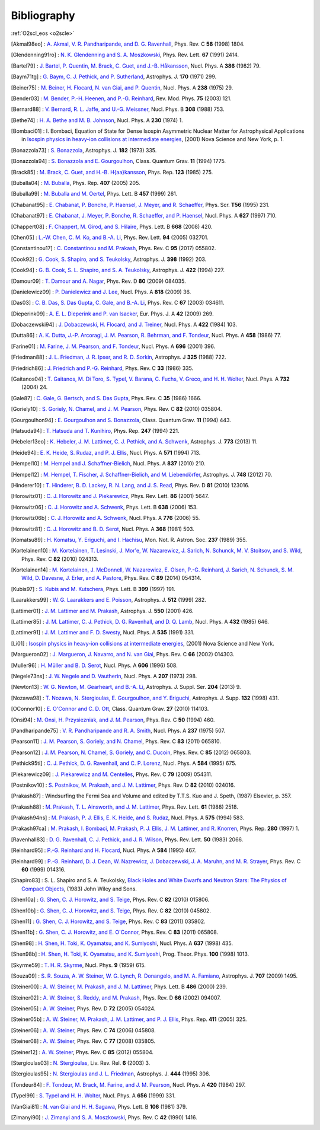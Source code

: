 Bibliography
============

:ref:`O2scl_eos <o2scle>`

.. This file is automatically generated.

.. [Akmal98eo] : `A. Akmal, V. R. Pandharipande, and D. G. Ravenhall
   <https://doi.org/10.1103/PhysRevC.58.1804>`_,
   Phys. Rev. C **58** (1998) 1804.

.. [Glendenning91ro] : `N. K. Glendenning and S. A. Moszkowski
   <https://doi.org/10.1103/PhysRevLett.67.2414>`_,
   Phys. Rev. Lett. **67** (1991) 2414.

.. [Bartel79] : `J. Bartel, P. Quentin, M. Brack, C. Guet, and J.-B. Håkansson
   <https://doi.org/10.1016/0375-9474(82)90403-1>`_,
   Nucl. Phys. A **386** (1982) 79.

.. [Baym71tg] : `G. Baym, C. J. Pethick, and P. Sutherland
   <https://doi.org/10.1086/151216>`_,
   Astrophys. J. **170** (1971) 299.

.. [Beiner75] : `M. Beiner, H. Flocard, N. van Giai, and P. Quentin
   <https://doi.org/10.1016/0375-9474(75)90338-3>`_,
   Nucl. Phys. A **238** (1975) 29.

.. [Bender03] : `M. Bender, P.-H. Heenen, and P.-G. Reinhard
   <https://doi.org/10.1103/RevModPhys.75.121>`_,
   Rev. Mod. Phys. **75** (2003) 121.

.. [Bernard88] : `V. Bernard, R. L. Jaffe, and U.-G. Meissner
   <https://doi.org/10.1016/0550-3213(88)90127-7>`_,
   Nucl. Phys. B **308** (1988) 753.

.. [Bethe74] : `H. A. Bethe and M. B. Johnson
   <https://doi.org/10.1016/0375-9474(74)90528-4>`_,
   Nucl. Phys. A **230** (1974) 1.

.. [Bombaci01] : I. Bombaci, Equation of State for Dense Isospin Asymmetric Nuclear Matter for Astrophysical Applications
   in `Isospin physics in heavy-ion collisions at intermediate energies <https://www.worldcat.org/isbn/1560728884>`_,
   (2001) Nova Science and New York, p. 1.

.. [Bonazzola73] : `S. Bonazzola
   <https://doi.org/10.1086/152140>`_,
   Astrophys. J. **182** (1973) 335.

.. [Bonazzola94] : `S. Bonazzola and E. Gourgoulhon
   <https://doi.org/10.1088/0264-9381/11/7/014>`_,
   Class. Quantum Grav. **11** (1994) 1775.

.. [Brack85] : `M. Brack, C. Guet, and H.-B. H{\aa}kansson
   <https://doi.org/10.1016/0370-1573(86)90078-5>`_,
   Phys. Rep. **123** (1985) 275.

.. [Buballa04] : `M. Buballa
   <https://doi.org/10.1016/j.physrep.2004.11.004>`_,
   Phys. Rep. **407** (2005) 205.

.. [Buballa99] : `M. Buballa and M. Oertel
   <https://doi.org/10.1016/S0370-2693(99)00533-X>`_,
   Phys. Lett. B **457** (1999) 261.

.. [Chabanat95] : `E. Chabanat, P. Bonche, P. Haensel, J. Meyer, and R. Schaeffer
   <https://doi.org/10.1088/0031-8949/1995/T56/034>`_,
   Phys. Scr. **T56** (1995) 231.

.. [Chabanat97] : `E. Chabanat, J. Meyer, P. Bonche, R. Schaeffer, and P. Haensel
   <https://doi.org/10.1016/S0375-9474(97)00596-4>`_,
   Nucl. Phys. A **627** (1997) 710.

.. [Chappert08] : `F. Chappert, M. Girod, and S. Hilaire
   <https://doi.org/10.1016/j.physletb.2008.09.017>`_,
   Phys. Lett. B **668** (2008) 420.

.. [Chen05] : `L.-W. Chen, C. M. Ko, and B.-A. Li
   <https://doi.org/10.1103/PhysRevLett.94.032701>`_,
   Phys. Rev. Lett. **94** (2005) 032701.

.. [Constantinou17] : `C. Constantinou and M. Prakash
   <https://doi.org/10.1103/PhysRevC.95.055802>`_,
   Phys. Rev. C **95** (2017) 055802.

.. [Cook92] : `G. Cook, S. Shapiro, and S. Teukolsky
   <https://doi.org/10.1086/171849>`_,
   Astrophys. J. **398** (1992) 203.

.. [Cook94] : `G. B. Cook, S. L. Shapiro, and S. A. Teukolsky
   <https://doi.org/10.1086/173721>`_,
   Astrophys. J. **422** (1994) 227.

.. [Damour09] : `T. Damour and A. Nagar
   <https://doi.org/10.1103/PhysRevD.80.084035>`_,
   Phys. Rev. D **80** (2009) 084035.

.. [Danielewicz09] : `P. Danielewicz and J. Lee
   <https://doi.org/10.1016/j.nuclphysa.2008.11.007>`_,
   Nucl. Phys. A **818** (2009) 36.

.. [Das03] : `C. B. Das, S. Das Gupta, C. Gale, and B.-A. Li
   <https://doi.org/10.1103/PhysRevC.67.034611>`_,
   Phys. Rev. C **67** (2003) 034611.

.. [Dieperink09] : `A. E. L. Dieperink and P. van Isacker
   <https://doi.org/10.1140/epja/i2009-10869-3>`_,
   Eur. Phys. J. A **42** (2009) 269.

.. [Dobaczewski94] : `J. Dobaczewski, H. Flocard, and J. Treiner
   <https://doi.org/10.1016/0375-9474(84)90433-0>`_,
   Nucl. Phys. A **422** (1984) 103.

.. [Dutta86] : `A. K. Dutta, J.-P. Arcoragi, J. M. Pearson, R. Behrman, and F. Tondeur
   <https://doi.org/10.1016/0375-9474(86)90283-6>`_,
   Nucl. Phys. A **458** (1986) 77.

.. [Farine01] : `M. Farine, J. M. Pearson, and F. Tondeur
   <https://doi.org/10.1016/S0375-9474(01)01136-8>`_,
   Nucl. Phys. A **696** (2001) 396.

.. [Friedman88] : `J. L. Friedman, J. R. Ipser, and R. D. Sorkin
   <https://doi.org/10.1086/166043>`_,
   Astrophys. J **325** (1988) 722.

.. [Friedrich86] : `J. Friedrich and P.-G. Reinhard
   <https://doi.org/10.1103/PhysRevC.33.335>`_,
   Phys. Rev. C **33** (1986) 335.

.. [Gaitanos04] : `T. Gaitanos, M. Di Toro, S. Typel, V. Barana, C. Fuchs, V. Greco, and H. H. Wolter
   <https://doi.org/10.1016/j.nuclphysa.2003.12.001>`_,
   Nucl. Phys. A **732** (2004) 24.

.. [Gale87] : `C. Gale, G. Bertsch, and S. Das Gupta
   <https://doi.org/10.1103/PhysRevC.35.1666>`_,
   Phys. Rev. C **35** (1986) 1666.

.. [Goriely10] : `S. Goriely, N. Chamel, and J. M. Pearson
   <https://doi.org/10.1103/PhysRevC.82.035804>`_,
   Phys. Rev. C **82** (2010) 035804.

.. [Gourgoulhon94] : `E. Gourgoulhon and S. Bonazzola
   <https://doi.org/10.1088/0264-9381/11/2/015>`_,
   Class. Quantum Grav. **11** (1994) 443.

.. [Hatsuda94] : `T. Hatsuda and T. Kunihiro
   <https://doi.org/10.1016/0370-1573(94)90022-1>`_,
   Phys. Rep. **247** (1994) 221.

.. [Hebeler13eo] : `K. Hebeler, J. M. Lattimer, C. J. Pethick, and A. Schwenk
   <https://doi.org/10.1088/0004-637X/773/1/11>`_,
   Astrophys. J. **773** (2013) 11.

.. [Heide94] : `E. K. Heide, S. Rudaz, and P. J. Ellis
   <https://doi.org/10.1016/0375-9474(94)90717-X>`_,
   Nucl. Phys. A **571** (1994) 713.

.. [Hempel10] : `M. Hempel and J. Schaffner-Bielich
   <https://doi.org/10.1016/j.nuclphysa.2010.02.010>`_,
   Nucl. Phys. A **837** (2010) 210.

.. [Hempel12] : `M. Hempel, T. Fischer, J. Schaffner-Bielich, and M. Liebendörfer
   <https://doi.org/10.1088/0004-637X/748/1/70>`_,
   Astrophys. J. **748** (2012) 70.

.. [Hinderer10] : `T. Hinderer, B. D. Lackey, R. N. Lang, and J. S. Read
   <https://doi.org/10.1103/PhysRevD.81.123016>`_,
   Phys. Rev. D **81** (2010) 123016.

.. [Horowitz01] : `C. J. Horowitz and J. Piekarewicz
   <https://doi.org/10.1103/PhysRevLett.86.5647>`_,
   Phys. Rev. Lett. **86** (2001) 5647.

.. [Horowitz06] : `C. J. Horowitz and A. Schwenk
   <https://doi.org/10.1016/j.physletb.2006.05.055>`_,
   Phys. Lett. B **638** (2006) 153.

.. [Horowitz06b] : `C. J. Horowitz and A. Schwenk
   <https://doi.org/10.1016/j.nuclphysa.2006.05.009>`_,
   Nucl. Phys. A **776** (2006) 55.

.. [Horowitz81] : `C. J. Horowitz and B. D. Serot
   <https://doi.org/10.1016/0375-9474(81)90770-3>`_,
   Nucl. Phys. A **368** (1981) 503.

.. [Komatsu89] : `H. Komatsu, Y. Eriguchi, and I. Hachisu
   <https://doi.org/10.1093/mnras/237.2.355>`_,
   Mon. Not. R. Astron. Soc. **237** (1989) 355.

.. [Kortelainen10] : `M. Kortelainen, T. Lesinski, J. Mor\'e, W. Nazarewicz, J. Sarich, N. Schunck, M. V. Stoitsov, and S. Wild
   <https://doi.org/10.1103/PhysRevC.82.024313>`_,
   Phys. Rev. C **82** (2010) 024313.

.. [Kortelainen14] : `M. Kortelainen, J. McDonnell, W. Nazarewicz, E. Olsen, P.-G. Reinhard, J. Sarich, N. Schunck, S. M. Wild, D. Davesne, J. Erler, and A. Pastore
   <https://doi.org/10.1103/PhysRevC.89.054314>`_,
   Phys. Rev. C **89** (2014) 054314.

.. [Kubis97] : `S. Kubis and M. Kutschera
   <https://doi.org/10.1016/S0370-2693(97)00306-7>`_,
   Phys. Lett. B **399** (1997) 191.

.. [Laarakkers99] : `W. G. Laarakkers and E. Poisson
   <https://doi.org/10.1086/306732>`_,
   Astrophys. J. **512** (1999) 282.

.. [Lattimer01] : `J. M. Lattimer and M. Prakash
   <https://doi.org/10.1086/319702>`_,
   Astrophys. J. **550** (2001) 426.

.. [Lattimer85] : `J. M. Lattimer, C. J. Pethick, D. G. Ravenhall, and D. Q. Lamb
   <https://doi.org/10.1016/0375-9474(85)90006-5>`_,
   Nucl. Phys. A **432** (1985) 646.

.. [Lattimer91] : `J. M. Lattimer and F. D. Swesty
   <https://doi.org/10.1016/0375-9474(91)90452-C>`_,
   Nucl. Phys. A **535** (1991) 331.

.. [Li01] : 
   `Isospin physics in heavy-ion collisions at intermediate energies <https://www.worldcat.org/isbn/1560728884>`_,
   (2001) Nova Science and New York.

.. [Margueron02] : `J. Margueron, J. Navarro, and N. van Giai
   <https://doi.org/10.1103/PhysRevC.66.014303>`_,
   Phys. Rev. C **66** (2002) 014303.

.. [Muller96] : `H. Müller and B. D. Serot
   <https://doi.org/10.1016/0375-9474(96)00187-X>`_,
   Nucl. Phys. A **606** (1996) 508.

.. [Negele73ns] : `J. W. Negele and D. Vautherin
   <https://doi.org/10.1016/0375-9474(73)90349-7>`_,
   Nucl. Phys. A **207** (1973) 298.

.. [Newton13] : `W. G. Newton, M. Gearheart, and B.-A. Li
   <https://doi.org/10.1088/0067-0049/204/1/9>`_,
   Astrophys. J. Suppl. Ser. **204** (2013) 9.

.. [Nozawa98] : `T. Nozawa, N. Stergioulas, E. Gourgoulhon, and Y. Eriguchi
   <https://doi.org/10.1051/aas:1998304>`_,
   Astrophys. J. Supp. **132** (1998) 431.

.. [OConnor10] : `E. O'Connor and C. D. Ott
   <https://doi.org/10.1088/0264-9381/27/11/114103>`_,
   Class. Quantum Grav. **27** (2010) 114103.

.. [Onsi94] : `M. Onsi, H. Przysiezniak, and J. M. Pearson
   <https://doi.org/10.1103/PhysRevC.50.460>`_,
   Phys. Rev. C **50** (1994) 460.

.. [Pandharipande75] : `V. R. Pandharipande and R. A. Smith
   <https://doi.org/10.1016/0375-9474(75)90415-7>`_,
   Nucl. Phys. A **237** (1975) 507.

.. [Pearson11] : `J. M. Pearson, S. Goriely, and N. Chamel
   <https://doi.org/10.1103/PhysRevC.83.065810>`_,
   Phys. Rev. C **83** (2011) 065810.

.. [Pearson12] : `J. M. Pearson, N. Chamel, S. Goriely, and C. Ducoin
   <https://doi.org/10.1103/PhysRevC.85.065803>`_,
   Phys. Rev. C **85** (2012) 065803.

.. [Pethick95ti] : `C. J. Pethick, D. G. Ravenhall, and C. P. Lorenz
   <https://doi.org/10.1016/0375-9474(94)00506-I>`_,
   Nucl. Phys. A **584** (1995) 675.

.. [Piekarewicz09] : `J. Piekarewicz and M. Centelles
   <https://doi.org/10.1103/PhysRevC.79.054311>`_,
   Phys. Rev. C **79** (2009) 054311.

.. [Postnikov10] : `S. Postnikov, M. Prakash, and J. M. Lattimer
   <https://doi.org/10.1103/PhysRevD.82.024016>`_,
   Phys. Rev. D **82** (2010) 024016.

.. [Prakash87] : 
   Windsurfing the Fermi Sea and Volume and edited by T.T.S. Kuo and J. Speth,
   (1987) Elsevier, p. 357.

.. [Prakash88] : `M. Prakash, T. L. Ainsworth, and J. M. Lattimer
   <https://doi.org/10.1103/PhysRevLett.61.2518>`_,
   Phys. Rev. Lett. **61** (1988) 2518.

.. [Prakash94ns] : `M. Prakash, P. J. Ellis, E. K. Heide, and S. Rudaz
   <https://doi.org/10.1016/0375-9474(94)90376-X>`_,
   Nucl. Phys. A **575** (1994) 583.

.. [Prakash97ca] : `M. Prakash, I. Bombaci, M. Prakash, P. J. Ellis, J. M. Lattimer, and R. Knorren
   <https://doi.org/10.1016/S0370-1573(96)00023-3>`_,
   Phys. Rep. **280** (1997) 1.

.. [Ravenhall83] : `D. G. Ravenhall, C. J. Pethick, and J. R. Wilson
   <https://doi.org/10.1103/PhysRevLett.50.2066>`_,
   Phys. Rev. Lett. **50** (1983) 2066.

.. [Reinhard95] : `P.-G. Reinhard and H. Flocard
   <https://doi.org/10.1016/0375-9474(94)00770-N>`_,
   Nucl. Phys. A **584** (1995) 467.

.. [Reinhard99] : `P.-G. Reinhard, D. J. Dean, W. Nazrewicz, J. Dobaczewski, J. A. Maruhn, and M. R. Strayer
   <https://doi.org/10.1103/PhysRevC.60.014316>`_,
   Phys. Rev. C **60** (1999) 014316.

.. [Shapiro83] : S. L. Shapiro and S. A. Teukolsky,
   `Black Holes and White Dwarfs and Neutron Stars: The Physics of Compact Objects <https://www.worldcat.org/isbn/0471873179>`_,
   (1983) John Wiley and Sons.

.. [Shen10a] : `G. Shen, C. J. Horowitz, and S. Teige
   <https://doi.org/10.1103/PhysRevC.82.015806>`_,
   Phys. Rev. C **82** (2010) 015806.

.. [Shen10b] : `G. Shen, C. J. Horowitz, and S. Teige
   <https://doi.org/10.1103/PhysRevC.82.045802>`_,
   Phys. Rev. C **82** (2010) 045802.

.. [Shen11] : `G. Shen, C. J. Horowitz, and S. Teige
   <https://doi.org/10.1103/PhysRevC.83.035802>`_,
   Phys. Rev. C **83** (2011) 035802.

.. [Shen11b] : `G. Shen, C. J. Horowitz, and E. O'Connor
   <https://doi.org/10.1103/PhysRevC.83.065808>`_,
   Phys. Rev. C **83** (2011) 065808.

.. [Shen98] : `H. Shen, H. Toki, K. Oyamatsu, and K. Sumiyoshi
   <https://doi.org/10.1016/S0375-9474(98)00236-X>`_,
   Nucl. Phys. A **637** (1998) 435.

.. [Shen98b] : `H. Shen, H. Toki, K. Oyamatsu, and K. Sumiyoshi
   <https://doi.org/10.1143/PTP.100.1013>`_,
   Prog. Theor. Phys. **100** (1998) 1013.

.. [Skyrme59] : `T. H. R. Skyrme
   <https://doi.org/10.1016/0029-5582(58)90345-6>`_,
   Nucl. Phys. **9** (1959) 615.

.. [Souza09] : `S. R. Souza, A. W. Steiner, W. G. Lynch, R. Donangelo, and M. A. Famiano
   <https://doi.org/10.1088/0004-637X/707/2/1495>`_,
   Astrophys. J. **707** (2009) 1495.

.. [Steiner00] : `A. W. Steiner, M. Prakash, and J. M. Lattimer
   <https://doi.org/10.1016/S0370-2693(00)00780-2>`_,
   Phys. Lett. B **486** (2000) 239.

.. [Steiner02] : `A. W. Steiner, S. Reddy, and M. Prakash
   <https://doi.org/10.1103/PhysRevD.66.094007>`_,
   Phys. Rev. D **66** (2002) 094007.

.. [Steiner05] : `A. W. Steiner
   <https://doi.org/10.1103/PhysRevD.72.054024>`_,
   Phys. Rev. D **72** (2005) 054024.

.. [Steiner05b] : `A. W. Steiner, M. Prakash, J. M. Lattimer, and P. J. Ellis
   <https://doi.org/10.1016/j.physrep.2005.02.004>`_,
   Phys. Rep. **411** (2005) 325.

.. [Steiner06] : `A. W. Steiner
   <https://doi.org/10.1103/PhysRevC.74.045808>`_,
   Phys. Rev. C **74** (2006) 045808.

.. [Steiner08] : `A. W. Steiner
   <https://doi.org/10.1103/PhysRevC.77.035805>`_,
   Phys. Rev. C **77** (2008) 035805.

.. [Steiner12] : `A. W. Steiner
   <https://doi.org/10.1103/PhysRevC.85.055804>`_,
   Phys. Rev. C **85** (2012) 055804.

.. [Stergioulas03] : `N. Stergioulas
   <https://doi.org/10.12942/lrr-2003-3>`_,
   Liv. Rev. Rel. **6** (2003) 3.

.. [Stergioulas95] : `N. Stergioulas and J. L. Friedman
   <https://doi.org/10.1086/175605>`_,
   Astrophys. J. **444** (1995) 306.

.. [Tondeur84] : `F. Tondeur, M. Brack, M. Farine, and J. M. Pearson
   <https://doi.org/10.1016/0375-9474(84)90444-5>`_,
   Nucl. Phys. A **420** (1984) 297.

.. [Typel99] : `S. Typel and H. H. Wolter
   <https://doi.org/10.1016/S0375-9474(99)00310-3>`_,
   Nucl. Phys. A **656** (1999) 331.

.. [VanGiai81] : `N. van Giai and H. H. Sagawa
   <https://doi.org/10.1016/0370-2693(81)90646-8>`_,
   Phys. Lett. B **106** (1981) 379.

.. [Zimanyi90] : `J. Zimanyi and S. A. Moszkowski
   <https://doi.org/10.1103/PhysRevC.42.1416>`_,
   Phys. Rev. C **42** (1990) 1416.

